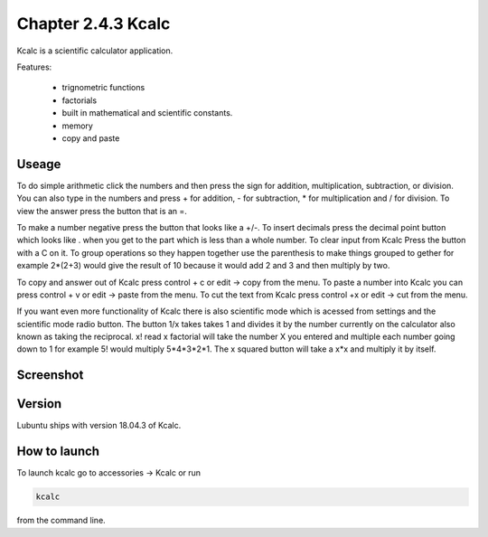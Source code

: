 Chapter 2.4.3 Kcalc
===================

Kcalc is a scientific calculator application.

Features:

 - trignometric functions
 - factorials
 - built in mathematical and scientific constants.
 - memory
 - copy and paste

Useage
------
To do simple arithmetic click the numbers and then press the sign for addition, multiplication, subtraction,  or division. You can also type in the numbers and press + for addition, - for subtraction, * for multiplication and / for division. To view the answer press the button that is an =. 

To make a number negative press the button that looks like a +/-. To insert decimals press the decimal point button which looks like . when you get to the part which is less than a whole number. To clear input from Kcalc Press the button with a C on it. To group operations so they happen together use the parenthesis to make things grouped to gether for example 2*(2+3) would give the result of 10 because it would add 2 and 3 and then multiply by two.

To copy and answer out of Kcalc press control + c or edit -> copy from the menu. To paste a number into Kcalc you can press control + v or edit -> paste from the menu. To cut the text from Kcalc press control +x or edit -> cut from the menu.

If you want even more functionality of Kcalc there is also scientific mode which is acessed from settings and the scientific mode radio button. The button 1/x takes takes 1 and divides it by the number currently on the calculator also known as taking the reciprocal. x! read x factorial will take the number X you entered and multiple each number going down to 1 for example 5! would multiply 5*4*3*2*1. The x squared button will take a x*x and multiply it by itself.     


Screenshot
----------
.. image:: Kcalc.png

Version
-------
Lubuntu ships with version 18.04.3 of Kcalc.

How to launch
-------------
To launch kcalc go to accessories -> Kcalc or run

.. code::

   kcalc 
 
from the command line. 
